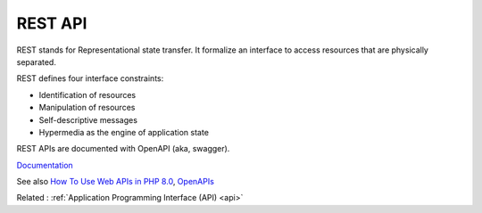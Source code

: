 .. _rest-api:
.. meta::
	:description:
		REST API: REST stands for Representational state transfer.
	:twitter:card: summary_large_image
	:twitter:site: @exakat
	:twitter:title: REST API
	:twitter:description: REST API: REST stands for Representational state transfer
	:twitter:creator: @exakat
	:twitter:image:src: https://php-dictionary.readthedocs.io/en/latest/_static/logo.png
	:og:image: https://php-dictionary.readthedocs.io/en/latest/_static/logo.png
	:og:title: REST API
	:og:type: article
	:og:description: REST stands for Representational state transfer
	:og:url: https://php-dictionary.readthedocs.io/en/latest/dictionary/rest-api.ini.html
	:og:locale: en


REST API
--------

REST stands for Representational state transfer. It formalize an interface to access resources that are physically separated.

REST defines four interface constraints:

+ Identification of resources
+ Manipulation of resources
+ Self-descriptive messages
+ Hypermedia as the engine of application state

REST APIs are documented with OpenAPI (aka, swagger).



`Documentation <https://www.redhat.com/en/topics/api/what-is-a-rest-api>`__

See also `How To Use Web APIs in PHP 8.0 <https://www.digitalocean.com/community/tutorials/how-to-use-web-apis-in-php-8-0>`_, `OpenAPIs <https://www.openapis.org/>`_

Related : :ref:`Application Programming Interface (API) <api>`
